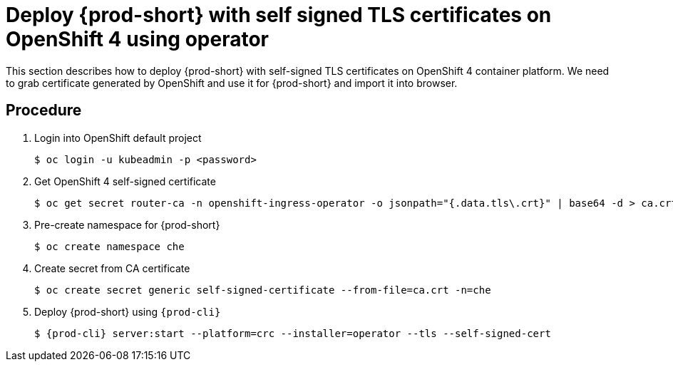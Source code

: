// Module included in the following assemblies:
//
// setup-{prod-id-short}-in-tls-mode

[id="deploy-{prod-id-short}-with-self-signed-tls-on-openshift4-using-operator_{context}"]
= Deploy {prod-short} with self signed TLS certificates on OpenShift 4 using operator

This section describes how to deploy {prod-short} with self-signed TLS certificates on OpenShift 4 container platform. We need to grab certificate generated by OpenShift and use it for {prod-short} and import it into browser.


[discrete]
== Procedure

. Login into OpenShift default project

+
[subs="+quotes"]
----
$ oc login -u kubeadmin -p <password>
----


. Get OpenShift 4 self-signed certificate

+
[subs="+quotes"]
----
$ oc get secret router-ca -n openshift-ingress-operator -o jsonpath="{.data.tls\.crt}" | base64 -d > ca.crt
----


. Pre-create namespace for {prod-short}

+
[subs="+quotes"]
----
$ oc create namespace che
----


. Create secret from CA certificate

+
[subs="+quotes"]
----
$ oc create secret generic self-signed-certificate --from-file=ca.crt -n=che
----


. Deploy {prod-short} using `{prod-cli}`

+
[subs="+quotes,+attributes"]
----
$ {prod-cli} server:start --platform=crc --installer=operator --tls --self-signed-cert
----
